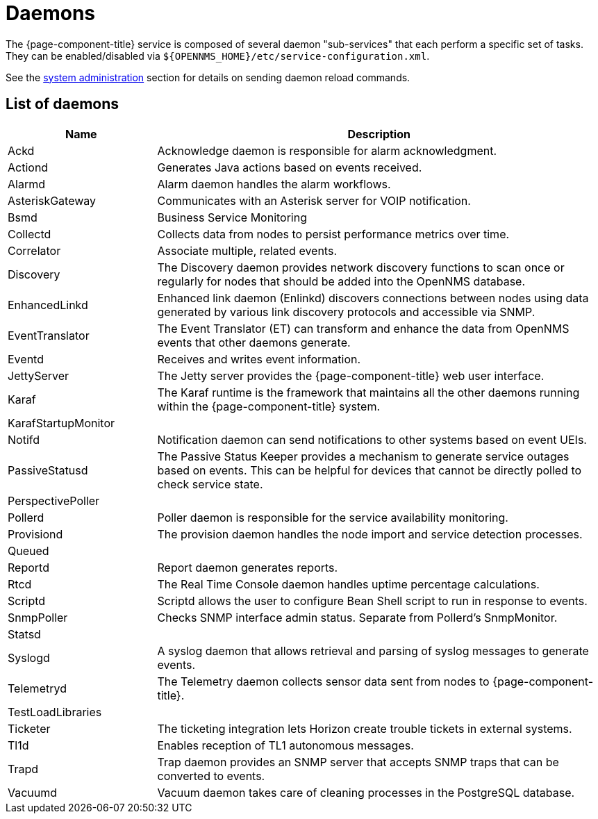 [[ref-daemons]]
= Daemons

The {page-component-title} service is composed of several daemon "sub-services" that each perform a specific set of tasks.
They can be enabled/disabled via `$\{OPENNMS_HOME}/etc/service-configuration.xml`.

See the xref:operation:admin/daemon-config-files.adoc[system administration] section for details on sending daemon reload commands.

== List of daemons

[options="header"]
[cols="1,3"]
|===
| Name
| Description

| Ackd
| Acknowledge daemon is responsible for alarm acknowledgment.

| Actiond
| Generates Java actions based on events received.


| Alarmd
| Alarm daemon handles the alarm workflows.


| AsteriskGateway
| Communicates with an Asterisk server for VOIP notification.

| Bsmd
| Business Service Monitoring

| Collectd
| Collects data from nodes to persist performance metrics over time.

| Correlator
| Associate multiple, related events.

| Discovery
| The Discovery daemon provides network discovery functions to scan once or regularly for nodes that should be added into the OpenNMS database.

| EnhancedLinkd
| Enhanced link daemon (Enlinkd) discovers connections between nodes using data generated by various link discovery protocols and accessible via SNMP.

| EventTranslator
| The Event Translator (ET) can transform and enhance the data from OpenNMS events that other daemons generate.

| Eventd
| Receives and writes event information.

| JettyServer
| The Jetty server provides the {page-component-title} web user interface.

| Karaf
| The Karaf runtime is the framework that maintains all the other daemons running within the {page-component-title} system.

| KarafStartupMonitor
|

| Notifd
| Notification daemon can send notifications to other systems based on event UEIs.

| PassiveStatusd
| The Passive Status Keeper provides a mechanism to generate service outages based on events.
This can be helpful for devices that cannot be directly polled to check service state.

| PerspectivePoller
|

| Pollerd
| Poller daemon is responsible for the service availability monitoring.

| Provisiond
| The provision daemon handles the node import and service detection processes.

| Queued
|

| Reportd
| Report daemon generates reports.

| Rtcd
| The Real Time Console daemon handles uptime percentage calculations.

| Scriptd
| Scriptd allows the user to configure Bean Shell script to run in response to events.

| SnmpPoller
| Checks SNMP interface admin status. Separate from Pollerd's SnmpMonitor.

| Statsd
|

| Syslogd
| A syslog daemon that allows retrieval and parsing of syslog messages to generate events.

| Telemetryd
| The Telemetry daemon collects sensor data sent from nodes to {page-component-title}.

| TestLoadLibraries
|

| Ticketer
| The ticketing integration lets Horizon create trouble tickets in external systems.

| Tl1d
| Enables reception of TL1 autonomous messages.

| Trapd
| Trap daemon provides an SNMP server that accepts SNMP traps that can be converted to events.

| Vacuumd
| Vacuum daemon takes care of cleaning processes in the PostgreSQL database.
|===
